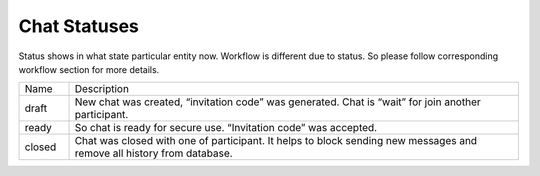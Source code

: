.. _ChatStatuses:

Chat Statuses
=============

Status shows in what state particular entity now. Workflow is different due to status.
So please follow corresponding workflow section for more details.

.. list-table::
    :widths: 10 90

    * - Name
      - Description

    * - draft
      - New chat was created, “invitation code” was generated. Chat is “wait” for join another participant.
      
    * - ready
      - So chat is ready for secure use. “Invitation code” was accepted.
      
    * - closed
      - Chat was closed with one of participant. It helps to block sending new messages  and remove all history from database.

